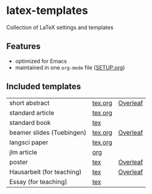 * latex-templates

Collection of LaTeX settings and templates 

** Features

- optimized for Emacs
- maintained in one =org-mode= file ([[file:SETUP.org][SETUP.org]])

** Included templates

| short abstract            | [[file:templates/abstract-template.tex][tex]],[[file:templates/abstract-template.org][org]] | [[https://www.overleaf.com/docs?snip_uri=https://github.com/timmli/latex-templates/releases/download/v0.1.3/abstract-template.zip][Overleaf]] |
| standard article          | [[file:templates/article-template.tex][tex]],[[file:templates/article-template.org][org]] |          |
| standard book             | [[file:templates/book-template.tex][tex]]     |          |
| beamer slides (Tuebingen) | [[file:templates/beamer-template.tex][tex]],[[file:templates/beamer-template.org][org]] | [[https://www.overleaf.com/docs?snip_uri=https://github.com/timmli/latex-templates/releases/download/v0.1.3/beamer-template.zip][Overleaf]] |
| langsci paper             | [[file:templates/langsci-paper-template.tex][tex]],[[file:templates/langsci-paper-template.org][org]] |          |
| jlm article               | [[file:templates/jlm-article-template.org][org]]     |          |
| poster                    | [[file:templates/poster-template.tex][tex]]     | [[https://www.overleaf.com/docs?snip_uri=https://github.com/timmli/latex-templates/releases/download/v0.1.3/poster-template.zip][Overleaf]] |
| Hausarbeit (for teaching) | [[file:templates/hausarbeit-template.tex][tex]]     | [[https://www.overleaf.com/docs?snip_uri=https://github.com/timmli/latex-templates/releases/download/v0.1.3/hausarbeit-template.zip][Overleaf]] |
| Essay (for teaching)      | [[file:templates/essay-template.tex][tex]]     |          |
